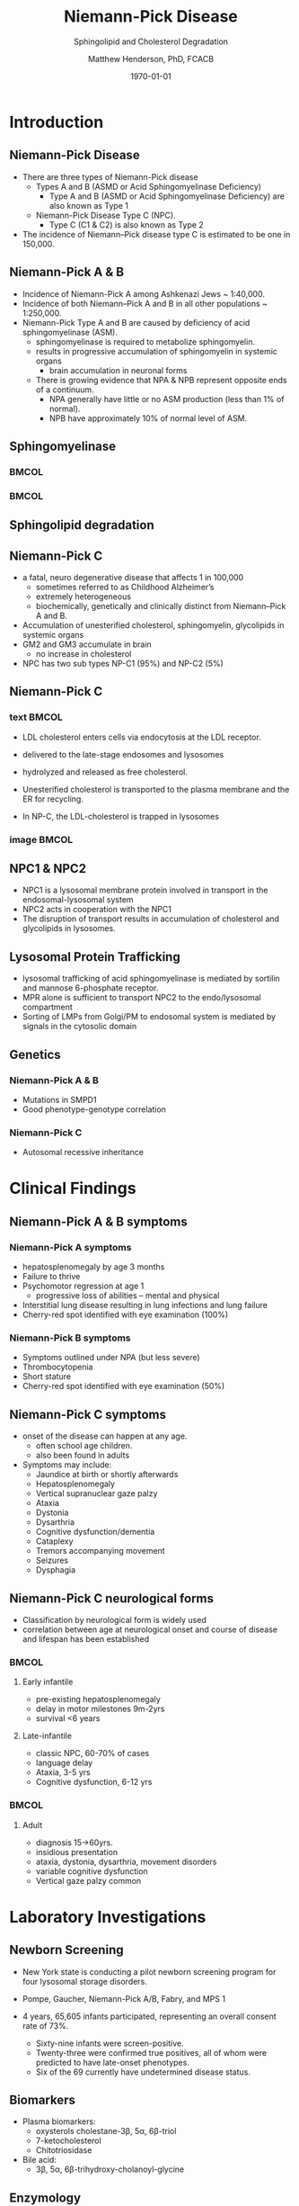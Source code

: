 #+TITLE: Niemann-Pick Disease
#+SUBTITLE: Sphingolipid and Cholesterol Degradation
#+AUTHOR: Matthew Henderson, PhD, FCACB
#+DATE: \today

:PROPERTIES:
#+DRAWERS: PROPERTIES
#+LaTeX_CLASS: beamer
#+LaTeX_CLASS_OPTIONS: [presentation, smaller]
#+BEAMER_THEME: Ilmenau
#+BEAMER_COLOR_THEME: whale
#+BEAMER_FRAME_LEVEL: 2
#+COLUMNS: %40ITEM %10BEAMER_env(Env) %9BEAMER_envargs(Env Args) %4BEAMER_col(Col) %10BEAMER_extra(Extra)
#+OPTIONS: H:2 toc:nil
#+PROPERTY: header-args:R :session *R*
#+PROPERTY: header-args :cache no
#+PROPERTY: header-args :tangle yes
#+STARTUP: beamer
#+STARTUP: overview
#+STARTUP: hidestars
#+STARTUP: indent
# #+BEAMER_HEADER: \subtitle{Part 1: Maple Syrup Urine Diseas}
#+BEAMER_HEADER: \institute[NSO]{Newborn Screening Ontario | The University of Ottawa}
#+BEAMER_HEADER: \titlegraphic{\includegraphics[height=1cm,keepaspectratio]{../logos/NSO_logo.pdf}\includegraphics[height=1cm,keepaspectratio]{../logos/cheo-logo.png} \includegraphics[height=1cm,keepaspectratio]{../logos/UOlogoBW.eps}}
#+latex_header: \hypersetup{colorlinks,linkcolor=white,urlcolor=blue}
#+LaTeX_header: \usepackage{textpos}
#+LaTeX_header: \usepackage{textgreek}
#+LaTeX_header: \usepackage[version=4]{mhchem}
#+LaTeX_header: \usepackage{chemfig}
#+LaTeX_header: \usepackage{siunitx}
#+LaTeX_header: \usepackage{gensymb}
#+LaTex_HEADER: \usepackage[usenames,dvipsnames]{xcolor}
#+LaTeX_HEADER: \usepackage[T1]{fontenc}
#+LaTeX_HEADER: \usepackage{lmodern}
#+LaTeX_HEADER: \usepackage{verbatim}
#+LaTeX_HEADER: \usepackage{tikz}
#+LaTeX_HEADER: \usetikzlibrary{shapes.geometric,arrows,decorations.pathmorphing,backgrounds,positioning,fit,petri}
:END:
#+BEGIN_LaTeX
%\logo{\includegraphics[width=1cm,height=1cm,keepaspectratio]{../logos/NSO_logo_small.pdf}~%
%    \includegraphics[width=1cm,height=1cm,keepaspectratio]{../logos/UOlogoBW.eps}%
%}

\vspace{220pt}
\beamertemplatenavigationsymbolsempty
\setbeamertemplate{caption}[numbered]
\setbeamerfont{caption}{size=\tiny}
% \addtobeamertemplate{frametitle}{}{%
% \begin{textblock*}{100mm}(.85\textwidth,-1cm)
% \includegraphics[height=1cm,width=2cm]{cat}
% \end{textblock*}}

\tikzstyle{chemical} = [rectangle, rounded corners, text width=5em, minimum height=1em,text centered, draw=black, fill=none]
\tikzstyle{hardware} = [rectangle, rounded corners, text width=5em, minimum height=1em,text centered, draw=black, fill=gray!30]
\tikzstyle{ms} = [rectangle, rounded corners, text width=5em, minimum height=1em,text centered, draw=orange, fill=none]
\tikzstyle{msw} = [rectangle, rounded corners, text width=7em, minimum height=1em,text centered, draw=orange, fill=none]
\tikzstyle{label} = [rectangle,text width=8em, minimum height=1em, text centered, draw=none, fill=none]
\tikzstyle{hl} = [rectangle, rounded corners, text width=5em, minimum height=1em,text centered, draw=black, fill=red!30]
\tikzstyle{box} = [rectangle, rounded corners, text width=5em, minimum height=5em,text centered, draw=black, fill=none]
\tikzstyle{arrow} = [thick,->,>=stealth]
\tikzstyle{hl-arrow} = [ultra thick,->,>=stealth,draw=red]

#+END_LaTeX

* Introduction

** Niemann-Pick Disease
- There are three types of Niemann-Pick disease
  - Types A and B (ASMD or Acid Sphingomyelinase Deficiency)
    - Type A and B (ASMD or Acid Sphingomyelinase Deficiency) are also known as Type 1
  - Niemann-Pick Disease Type C (NPC).
    - Type C (C1 & C2) is also known as Type 2

- The incidence of Niemann–Pick disease type C is estimated to be one in 150,000.
** Niemann-Pick A & B
- Incidence of Niemann-Pick A among Ashkenazi Jews ~ 1:40,000.
- Incidence of both Niemann–Pick A and B in all other populations ~ 1:250,000.
- Niemann-Pick Type A and B are caused by deficiency of acid sphingomyelinase (ASM).
  - sphingomyelinase is required to metabolize sphingomyelin.
  - results in progressive accumulation of sphingomyelin in systemic organs
    - brain accumulation in neuronal forms
  - There is growing evidence that NPA & NPB represent opposite ends of a continuum.
    - NPA generally have little or no ASM production (less than 1% of normal).
    - NPB have approximately 10% of normal level of ASM.

** Sphingomyelinase

***                                                                   :BMCOL:
    :PROPERTIES:
    :BEAMER_col: 0.5
    :END:

#+CAPTION[]:Sphingomyelin
#+NAME: fig:
#+ATTR_LaTeX: :width 0.8\textwidth
[[file:./figures/sphingomyelin.png]]

***                                                                   :BMCOL:
    :PROPERTIES:
    :BEAMER_col: 0.5
    :END:

#+CAPTION[]: Sphingomyelinase
#+NAME: fig:
#+ATTR_LaTeX: :width 0.8\textwidth
[[file:./figures/sphingomyelinase.png]]


** Sphingolipid degradation

#+CAPTION[deg]:Sphingolipid degradation
#+NAME: fig:sld
#+ATTR_LaTeX: :width 0.6\textwidth
[[file:./figures/sl_degradation.png]]

** Niemann-Pick C
- a fatal, neuro degenerative disease that affects 1 in 100,000
  - sometimes referred to as Childhood Alzheimer’s
  - extremely heterogeneous
  - biochemically, genetically and clinically distinct from Niemann–Pick A and B. 
- Accumulation of unesterified cholesterol, sphingomyelin, glycolipids in systemic organs
- GM2 and GM3 accumulate in brain
  - no increase in cholesterol
- NPC has two sub types NP-C1 (95%) and NP-C2 (5%)


** Niemann-Pick C

*** text                                                              :BMCOL:
    :PROPERTIES:
    :BEAMER_col: 0.5
    :END:
- LDL cholesterol enters cells via endocytosis at the LDL receptor.
- delivered to the late-stage endosomes and lysosomes
- hydrolyzed and released as free cholesterol.
- Unesterified cholesterol is transported to the plasma membrane and the ER for recycling.

- In NP-C, the LDL-cholesterol is trapped in lysosomes

*** image                                                             :BMCOL:
    :PROPERTIES:
    :BEAMER_col: 0.5
    :END:


#+CAPTION[]:
#+NAME: fig:
#+ATTR_LaTeX: :width 0.8\textwidth
[[file:./figures/cholesterol1.jpg]]


** NPC1 & NPC2

#+CAPTION[]:
#+NAME: fig:
#+ATTR_LaTeX: :width 0.65\textwidth
[[file:./figures/Niemann-Pick-C-Brown-and-Goldstein.png]]

\footnotesize
- NPC1 is a lysosomal membrane protein involved in transport in the endosomal-lysosomal system
- NPC2 acts in cooperation with the NPC1
- The disruption of transport results in accumulation of cholesterol and glycolipids in lysosomes.

** Lysosomal Protein Trafficking

#+CAPTION[traf]:Lysosomal protein trafficking receptors
#+NAME: fig:traf
#+ATTR_LaTeX: :width 0.65\textwidth
[[file:./figures/lysosome_trafficking.jpeg]]

\footnotesize
- lysosomal trafficking of acid sphingomyelinase is mediated by sortilin and mannose 6-phosphate receptor.
- MPR alone is sufficient to transport NPC2 to the endo/lysosomal compartment
- Sorting of LMPs from Golgi/PM to endosomal system is mediated by
  signals in the cytosolic domain

** Genetics

*** Niemann-Pick A & B
- Mutations in SMPD1
- Good phenotype-genotype correlation
*** Niemann-Pick C
- Autosomal recessive inheritance

* Clinical Findings

** Niemann-Pick A & B symptoms

*** Niemann-Pick A symptoms
- hepatosplenomegaly by age 3 months
- Failure to thrive
- Psychomotor regression at age 1
  - progressive loss of abilities – mental and physical
- Interstitial lung disease resulting in lung infections and lung failure
- Cherry-red spot identified with eye examination (100%)

*** Niemann-Pick B symptoms
- Symptoms outlined under NPA (but less severe)
- Thrombocytopenia 
- Short stature
- Cherry-red spot identified with eye examination (50%)

** Niemann-Pick C symptoms

- onset of the disease can happen at any age.
  - often school age children.
  - also been found in adults

- Symptoms may include:
  - Jaundice at birth or shortly afterwards
  - Hepatosplenomegaly
  - Vertical supranuclear gaze palzy
  - Ataxia
  - Dystonia
  - Dysarthria
  - Cognitive dysfunction/dementia
  - Cataplexy
  - Tremors accompanying movement
  - Seizures
  - Dysphagia

*** COMMENT Definitions:
- Vertical Supranuclear Gaze Palzy: Difficulty with Upward & Downward Eye Movement 
- Ataxia: Unsteadiness with Gait, Clumsiness or Walking 
- Dystonia: Poor Posture Due to Difficulty with Posturing of Limbs
- Dysarthria: Slurred Irregular Speech 
- Cognitive Dysfunction/Dementia: Learning Difficulties & Progressive Intellectual Decline 
- Cataplexy: Sudden Loss of Muscle Tone Which May Lead to Unexpected Falls 
- Dysphagia:Swallowing Problems 
- Thrombocytopenia: low number of platelets

** Niemann-Pick C neurological forms

\small
- Classification by neurological form is widely used
- correlation between age at neurological onset and course of disease
  and lifespan has been established

***                                                                 :BMCOL:
:PROPERTIES:
:BEAMER_col: 0.5
:END:
**** Early infantile          
- pre-existing hepatosplenomegaly
- delay in motor milestones 9m-2yrs
- survival <6 years

**** Late-infantile
- classic NPC, 60-70% of cases
- language delay
- Ataxia, 3-5 yrs
- Cognitive dysfunction, 6-12 yrs 


***                                                                 :BMCOL:
:PROPERTIES:
:BEAMER_col: 0.5
:END:

**** Adult 
- diagnosis 15->60yrs.
- insidious presentation
- ataxia, dystonia, dysarthria, movement disorders
- variable cognitive dysfunction
- Vertical gaze palzy common

* Laboratory Investigations
** Newborn Screening
- New York state is conducting a pilot newborn screening program for four lysosomal storage disorders.
- Pompe, Gaucher, Niemann-Pick A/B, Fabry, and MPS 1

- 4 years, 65,605 infants participated, representing an overall consent rate of 73%.
  - Sixty-nine infants were screen-positive.
  - Twenty-three were confirmed true positives, all of whom were predicted to have late-onset phenotypes.
  - Six of the 69 currently have undetermined disease status.

** Biomarkers

- Plasma biomarkers:
  - oxysterols cholestane-3\beta, 5\alpha, 6\beta-triol
  - 7-ketocholesterol
  - Chitotriosidase
- Bile acid:
  - 3\beta, 5\alpha, 6\beta-trihydroxy-cholanoyl-glycine

** Enzymology
*** Niemann-Pick A & B
- Deficient ASM activity in leukocytes or cultured cells.
  - use of native or radio-labelled substrate critical

*** Niemann-Pick C
- "filipin test"
  - culture fibroblasts in an LDL-enriched medium
  - pathognomonic free cholesterol accumulation in lysosomes
  - fluorescence microscopy after filipin staining
  - unequivocal results in ~ 85% of patients


** Pathology: Niemann-Pick A & B

#+CAPTION[]: Foam cells in bone marrow
#+NAME: fig:
#+ATTR_LaTeX: :width 0.8\textwidth
[[file:./figures/foam_cells.png]]



** Biochemistry: Niemann-Pick C
* Treatment


** Treatment: Niemann-Pick A&B 


** Treatment: Niemann-Pick C
- substrate reduction therapy
- miglustat approved for treatment of neurological manifestations
- miglustat is an iminosugar, a synthetic analogue of D-glucose
